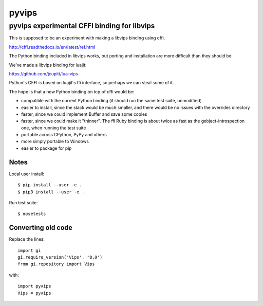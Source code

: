 ========
 pyvips 
========
--------------------------------------------
pyvips experimental CFFI binding for libvips
--------------------------------------------

This is supposed to be an experiment with making a libvips binding using cffi.

http://cffi.readthedocs.io/en/latest/ref.html

The Python binding included in libvips works, but porting and installation
are more difficult than they should be. 

We've made a libvips binding for luajit:

https://github.com/jcupitt/lua-vips

Python's CFFI is based on luajit's ffi interface, so perhaps we can steal some
of it. 

The hope is that a new Python binding on top of cffi would be:

* compatible with the current Python binding (it should run the same test suite,
  unmodified)

* easier to install, since the stack would be much smaller, and there would be
  no issues with the overrides directory

* faster, since we could implement Buffer and save some copies

* faster, since we could make it "thinner". The ffi Ruby binding is about twice
  as fast as the gobject-introspection one, when running the test suite

* portable across CPython, PyPy and others

* more simply portable to Windows 

* easier to package for pip

Notes
-----

Local user install::

	$ pip install --user -e .
	$ pip3 install --user -e .

Run test suite::

	$ nosetests

Converting old code
-------------------

Replace the lines::

	import gi
	gi.require_version('Vips', '8.0')
	from gi.repository import Vips 

with::

	import pyvips
	Vips = pyvips
